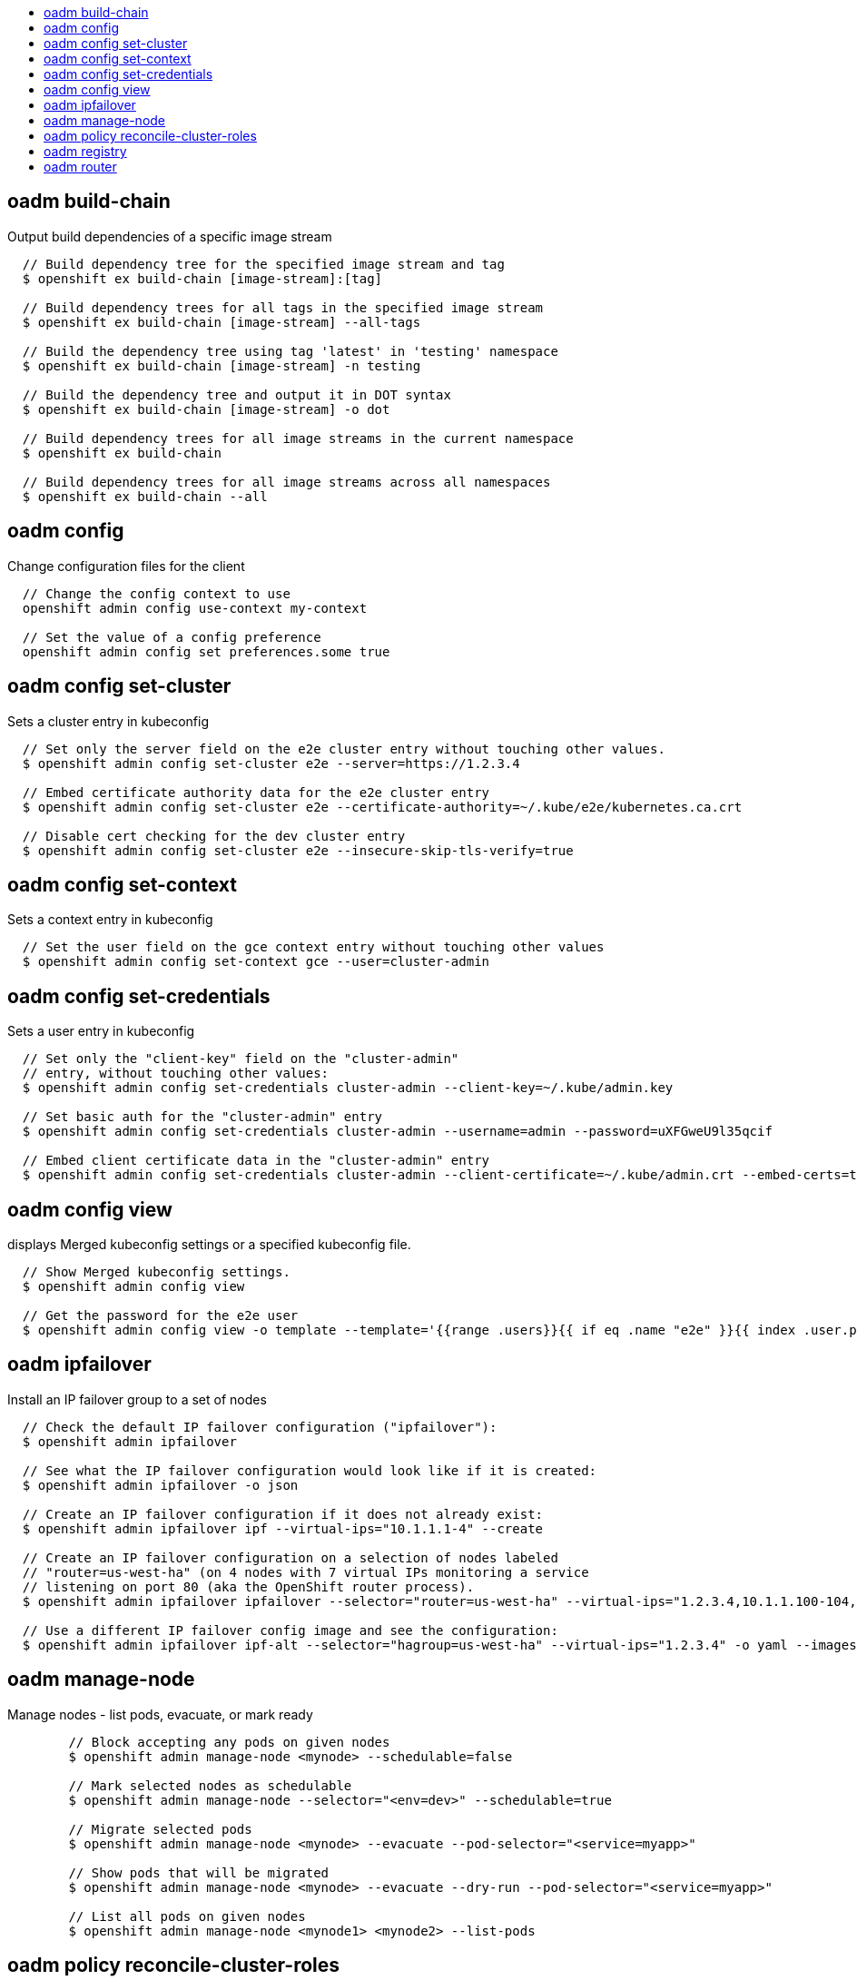 :toc: macro
:toc-title:

toc::[]


== oadm build-chain
Output build dependencies of a specific image stream

====

[options="nowrap"]
----
  // Build dependency tree for the specified image stream and tag
  $ openshift ex build-chain [image-stream]:[tag]

  // Build dependency trees for all tags in the specified image stream
  $ openshift ex build-chain [image-stream] --all-tags

  // Build the dependency tree using tag 'latest' in 'testing' namespace
  $ openshift ex build-chain [image-stream] -n testing

  // Build the dependency tree and output it in DOT syntax
  $ openshift ex build-chain [image-stream] -o dot

  // Build dependency trees for all image streams in the current namespace
  $ openshift ex build-chain

  // Build dependency trees for all image streams across all namespaces
  $ openshift ex build-chain --all
----
====


== oadm config
Change configuration files for the client

====

[options="nowrap"]
----
  // Change the config context to use
  openshift admin config use-context my-context
  
  // Set the value of a config preference
  openshift admin config set preferences.some true
----
====


== oadm config set-cluster
Sets a cluster entry in kubeconfig

====

[options="nowrap"]
----
  // Set only the server field on the e2e cluster entry without touching other values.
  $ openshift admin config set-cluster e2e --server=https://1.2.3.4
  
  // Embed certificate authority data for the e2e cluster entry
  $ openshift admin config set-cluster e2e --certificate-authority=~/.kube/e2e/kubernetes.ca.crt
  
  // Disable cert checking for the dev cluster entry
  $ openshift admin config set-cluster e2e --insecure-skip-tls-verify=true
----
====


== oadm config set-context
Sets a context entry in kubeconfig

====

[options="nowrap"]
----
  // Set the user field on the gce context entry without touching other values
  $ openshift admin config set-context gce --user=cluster-admin
----
====


== oadm config set-credentials
Sets a user entry in kubeconfig

====

[options="nowrap"]
----
  // Set only the "client-key" field on the "cluster-admin"
  // entry, without touching other values:
  $ openshift admin config set-credentials cluster-admin --client-key=~/.kube/admin.key
  
  // Set basic auth for the "cluster-admin" entry
  $ openshift admin config set-credentials cluster-admin --username=admin --password=uXFGweU9l35qcif
  
  // Embed client certificate data in the "cluster-admin" entry
  $ openshift admin config set-credentials cluster-admin --client-certificate=~/.kube/admin.crt --embed-certs=true
----
====


== oadm config view
displays Merged kubeconfig settings or a specified kubeconfig file.

====

[options="nowrap"]
----
  // Show Merged kubeconfig settings.
  $ openshift admin config view
  
  // Get the password for the e2e user
  $ openshift admin config view -o template --template='{{range .users}}{{ if eq .name "e2e" }}{{ index .user.password }}{{end}}{{end}}'
----
====


== oadm ipfailover
Install an IP failover group to a set of nodes

====

[options="nowrap"]
----
  // Check the default IP failover configuration ("ipfailover"):
  $ openshift admin ipfailover

  // See what the IP failover configuration would look like if it is created:
  $ openshift admin ipfailover -o json

  // Create an IP failover configuration if it does not already exist:
  $ openshift admin ipfailover ipf --virtual-ips="10.1.1.1-4" --create

  // Create an IP failover configuration on a selection of nodes labeled
  // "router=us-west-ha" (on 4 nodes with 7 virtual IPs monitoring a service
  // listening on port 80 (aka the OpenShift router process).
  $ openshift admin ipfailover ipfailover --selector="router=us-west-ha" --virtual-ips="1.2.3.4,10.1.1.100-104,5.6.7.8" --watch-port=80 --replicas=4 --create

  // Use a different IP failover config image and see the configuration:
  $ openshift admin ipfailover ipf-alt --selector="hagroup=us-west-ha" --virtual-ips="1.2.3.4" -o yaml --images=myrepo/myipfailover:mytag
----
====


== oadm manage-node
Manage nodes - list pods, evacuate, or mark ready

====

[options="nowrap"]
----
	// Block accepting any pods on given nodes
	$ openshift admin manage-node <mynode> --schedulable=false

	// Mark selected nodes as schedulable
	$ openshift admin manage-node --selector="<env=dev>" --schedulable=true

	// Migrate selected pods
	$ openshift admin manage-node <mynode> --evacuate --pod-selector="<service=myapp>"

	// Show pods that will be migrated
	$ openshift admin manage-node <mynode> --evacuate --dry-run --pod-selector="<service=myapp>"

	// List all pods on given nodes
	$ openshift admin manage-node <mynode1> <mynode2> --list-pods
----
====


== oadm policy reconcile-cluster-roles
Replace cluster roles to match the recommended bootstrap policy

====

[options="nowrap"]
----
  // Display the cluster roles that would be modified
  $ openshift admin policy reconcile-cluster-roles

  // Replace cluster roles that don't match the current defaults
  $ openshift admin policy reconcile-cluster-roles --confirm
----
====


== oadm registry
Install the OpenShift Docker registry

====

[options="nowrap"]
----
  // Check if default Docker registry ("docker-registry") has been created
  $ openshift admin registry --dry-run

  // See what the registry would look like if created
  $ openshift admin registry -o json

  // Create a registry if it does not exist with two replicas
  $ openshift admin registry --replicas=2 --credentials=registry-user.kubeconfig

  // Use a different registry image and see the registry configuration
  $ openshift admin registry -o yaml --images=myrepo/docker-registry:mytag
----
====


== oadm router
Install an OpenShift router

====

[options="nowrap"]
----
  // Check the default router ("router")
  $ openshift admin router --dry-run

  // See what the router would look like if created
  $ openshift admin router -o json

  // Create a router if it does not exist
  $ openshift admin router router-west --create --replicas=2

  // Use a different router image and see the router configuration
  $ openshift admin router region-west -o yaml --images=myrepo/somerouter:mytag
----
====



